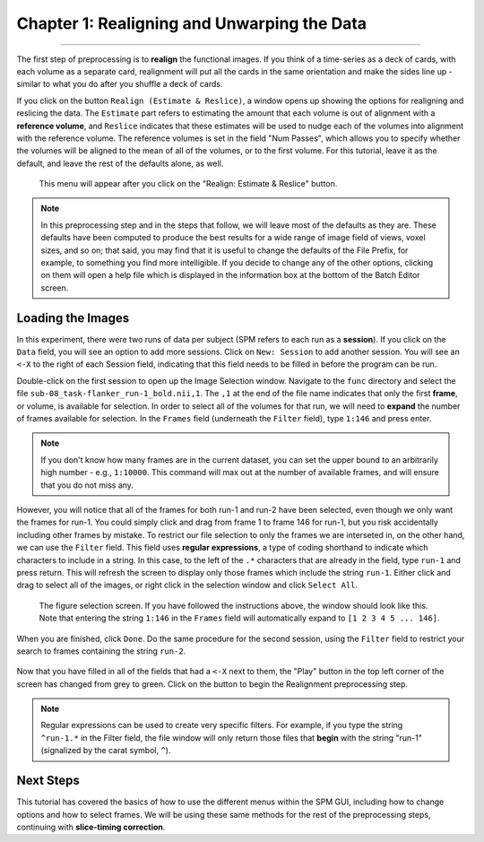 .. _01_SPM_Realign_Unwarp:

============================================
Chapter 1: Realigning and Unwarping the Data
============================================

---------------

The first step of preprocessing is to **realign** the functional images. If you think of a time-series as a deck of cards, with each volume as a separate card, realignment will put all the cards in the same orientation and make the sides line up - similar to what you do after you shuffle a deck of cards. 

If you click on the button ``Realign (Estimate & Reslice)``, a window opens up showing the options for realigning and reslicing the data. The ``Estimate`` part refers to estimating the amount that each volume is out of alignment with a **reference volume**, and ``Reslice`` indicates that these estimates will be used to nudge each of the volumes into alignment with the reference volume. The reference volumes is set in the field "Num Passes", which allows you to specify whether the volumes will be aligned to the mean of all of the volumes, or to the first volume. For this tutorial, leave it as the default, and leave the rest of the defaults alone, as well.

.. figure:: 01_Realign_Menu.png

  This menu will appear after you click on the "Realign: Estimate & Reslice" button.

.. note::

  In this preprocessing step and in the steps that follow, we will leave most of the defaults as they are. These defaults have been computed to produce the best results for a wide range of image field of views, voxel sizes, and so on; that said, you may find that it is useful to change the defaults of the File Prefix, for example, to something you find more intelligible. If you decide to change any of the other options, clicking on them will open a help file which is displayed in the information box at the bottom of the Batch Editor screen.
  
  
Loading the Images
******************

In this experiment, there were two runs of data per subject (SPM refers to each run as a **session**). If you click on the ``Data`` field, you will see an option to add more sessions. Click on ``New: Session`` to add another session. You will see an ``<-X`` to the right of each Session field, indicating that this field needs to be filled in before the program can be run.

Double-click on the first session to open up the Image Selection window. Navigate to the ``func`` directory and select the file ``sub-08_task-flanker_run-1_bold.nii,1``. The ``,1`` at the end of the file name indicates that only the first **frame**, or volume, is available for selection. In order to select all of the volumes for that run, we will need to **expand** the number of frames available for selection. In the ``Frames`` field (underneath the ``Filter`` field), type ``1:146`` and press enter.

.. note::

  If you don't know how many frames are in the current dataset, you can set the upper bound to an arbitrarily high number - e.g., ``1:10000``. This command will max out at the number of available frames, and will ensure that you do not miss any.


However, you will notice that all of the frames for both run-1 and run-2 have been selected, even though we only want the frames for run-1. You could simply click and drag from frame 1 to frame 146 for run-1, but you risk accidentally including other frames by mistake. To restrict our file selection to only the frames we are interseted in, on the other hand, we can use the ``Filter`` field. This field uses **regular expressions**, a type of coding shorthand to indicate which characters to include in a string. In this case, to the left of the ``.*`` characters that are already in the field, type ``run-1`` and press return. This will refresh the screen to display only those frames which include the string ``run-1``. Either click and drag to select all of the images, or right click in the selection window and click ``Select All``.


.. figure:: 01_SelectFrames.png

  The figure selection screen. If you have followed the instructions above, the window should look like this. Note that entering the string ``1:146`` in the ``Frames`` field will automatically expand to ``[1 2 3 4 5 ... 146]``.
  
When you are finished, click ``Done``. Do the same procedure for the second session, using the ``Filter`` field to restrict your search to frames containing the string ``run-2``.

.. figure:: 01_FrameSelect_Run2.png

Now that you have filled in all of the fields that had a ``<-X`` next to them, the "Play" button in the top left corner of the screen has changed from grey to green. Click on the button to begin the Realignment preprocessing step.

.. figure:: 01_Realign_Demo.gif


.. note::

  Regular expressions can be used to create very specific filters. For example, if you type the string ``^run-1.*`` in the Filter field, the file window will only return those files that **begin** with the string "run-1" (signalized by the carat symbol, ``^``).


Next Steps
**********

This tutorial has covered the basics of how to use the different menus within the SPM GUI, including how to change options and how to select frames. We will be using these same methods for the rest of the preprocessing steps, continuing with **slice-timing correction**.
